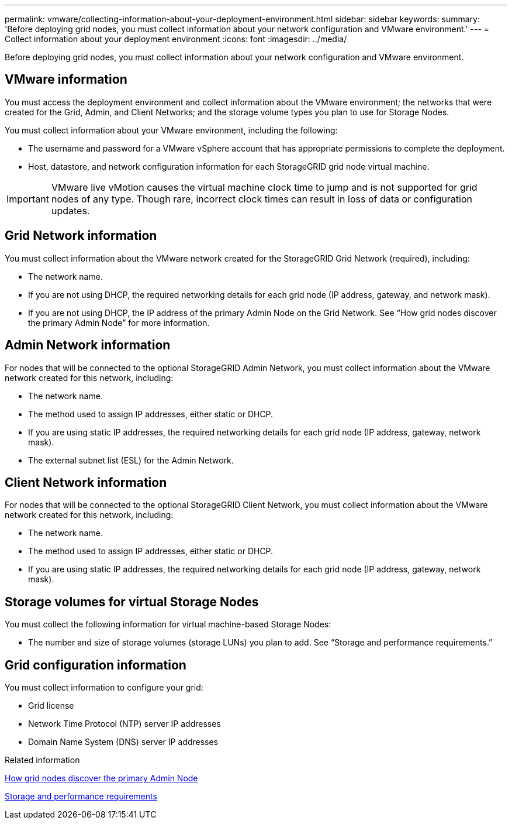 ---
permalink: vmware/collecting-information-about-your-deployment-environment.html
sidebar: sidebar
keywords: 
summary: 'Before deploying grid nodes, you must collect information about your network configuration and VMware environment.'
---
= Collect information about your deployment environment
:icons: font
:imagesdir: ../media/

[.lead]
Before deploying grid nodes, you must collect information about your network configuration and VMware environment.

== VMware information

You must access the deployment environment and collect information about the VMware environment; the networks that were created for the Grid, Admin, and Client Networks; and the storage volume types you plan to use for Storage Nodes.

You must collect information about your VMware environment, including the following:

* The username and password for a VMware vSphere account that has appropriate permissions to complete the deployment.
* Host, datastore, and network configuration information for each StorageGRID grid node virtual machine.

IMPORTANT: VMware live vMotion causes the virtual machine clock time to jump and is not supported for grid nodes of any type. Though rare, incorrect clock times can result in loss of data or configuration updates.

== Grid Network information

You must collect information about the VMware network created for the StorageGRID Grid Network (required), including:

* The network name.
* If you are not using DHCP, the required networking details for each grid node (IP address, gateway, and network mask).
* If you are not using DHCP, the IP address of the primary Admin Node on the Grid Network. See "`How grid nodes discover the primary Admin Node`" for more information.

== Admin Network information

For nodes that will be connected to the optional StorageGRID Admin Network, you must collect information about the VMware network created for this network, including:

* The network name.
* The method used to assign IP addresses, either static or DHCP.
* If you are using static IP addresses, the required networking details for each grid node (IP address, gateway, network mask).
* The external subnet list (ESL) for the Admin Network.

== Client Network information

For nodes that will be connected to the optional StorageGRID Client Network, you must collect information about the VMware network created for this network, including:

* The network name.
* The method used to assign IP addresses, either static or DHCP.
* If you are using static IP addresses, the required networking details for each grid node (IP address, gateway, network mask).

== Storage volumes for virtual Storage Nodes

You must collect the following information for virtual machine-based Storage Nodes:

* The number and size of storage volumes (storage LUNs) you plan to add. See "`Storage and performance requirements.`"

== Grid configuration information

You must collect information to configure your grid:

* Grid license
* Network Time Protocol (NTP) server IP addresses
* Domain Name System (DNS) server IP addresses

.Related information

xref:how-grid-nodes-discover-primary-admin-node.adoc[How grid nodes discover the primary Admin Node]

xref:storage-and-performance-requirements.adoc[Storage and performance requirements]
